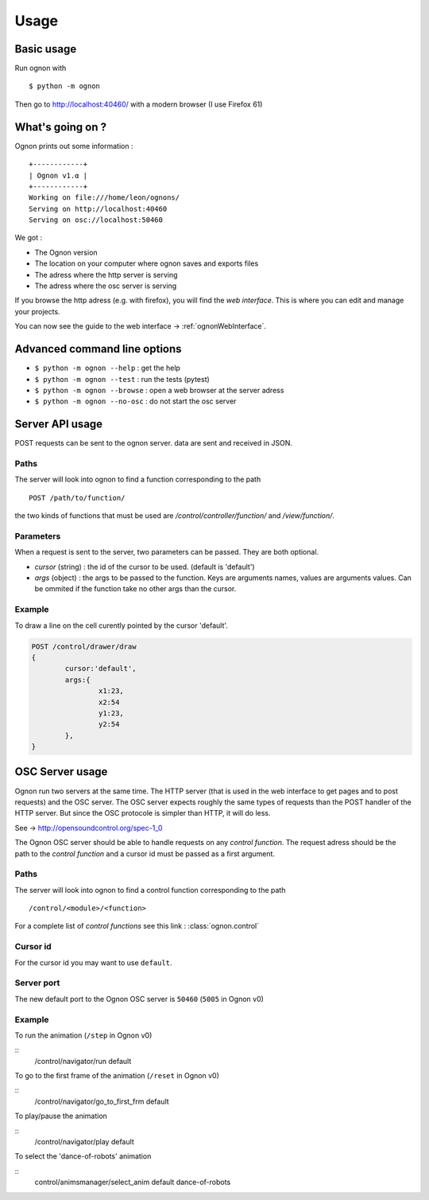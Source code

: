 Usage
=====

Basic usage
-----------

Run ognon with 

::

 $ python -m ognon

Then go to http://localhost:40460/ with a modern browser (I use Firefox 61)

What's going on ?
-----------------

Ognon prints out some information :

::

 +------------+
 | Ognon v1.α |
 +------------+
 Working on file:///home/leon/ognons/
 Serving on http://localhost:40460
 Serving on osc://localhost:50460

We got :

- The Ognon version
- The location on your computer where ognon saves and exports files
- The adress where the http server is serving
- The adress where the osc server is serving

If you browse the http adress (e.g. with firefox), you will find the *web interface*. This is where you can edit and manage your projects.

You can now see the guide to the web interface -> :ref:`ognonWebInterface`.

Advanced command line options
------------------------------

- ``$ python -m ognon --help`` : get the help
- ``$ python -m ognon --test`` : run the tests (pytest)
- ``$ python -m ognon --browse`` : open a web browser at the server adress
- ``$ python -m ognon --no-osc`` : do not start the osc server

Server API usage
----------------

POST requests can be sent to the ognon server. data are sent and received in JSON.

Paths
^^^^^

The server will look into ognon to find a function corresponding to the path

::

    POST /path/to/function/

the two kinds of functions that must be used are `/control/controller/function/` and `/view/function/`. 

Parameters
^^^^^^^^^^

When a request is sent to the server, two parameters can be passed. They are both optional.

- `cursor` (string) : the id of the cursor to be used. (default is 'default')
- `args` (object) : the args to be passed to the function. Keys are arguments names, values are arguments values. Can be ommited if the function take no other args than the cursor. 


Example
^^^^^^^
To draw a line on the cell curently pointed by the cursor 'default'.

.. code-block:: javascript

	POST /control/drawer/draw
	{
		cursor:'default',
		args:{
			x1:23,
			x2:54
			y1:23,
			y2:54
		},
	}


OSC Server usage
----------------

Ognon run two servers at the same time. The HTTP server (that is used in the web interface to get pages and to post requests) and the OSC server. The OSC server expects roughly the same types of requests than the POST handler of the HTTP server. But since the OSC protocole is simpler than HTTP, it will do less.

See -> http://opensoundcontrol.org/spec-1_0

The Ognon OSC server should be able to handle requests on any *control function*. The request adress should be the path to the *control function* and a cursor id must be passed as a first argument.


Paths
^^^^^
The server will look into ognon to find a control function corresponding to the path

::

    /control/<module>/<function>

For a complete list of *control functions* see this link : :class:`ognon.control`

Cursor id
^^^^^^^^^

For the cursor id you may want to use ``default``.

Server port
^^^^^^^^^^^

The new default port to the Ognon OSC server is ``50460`` (``5005`` in Ognon v0)

Example
^^^^^^^

To run the animation (``/step`` in Ognon v0)

:: 
 /control/navigator/run default

To go to the first frame of the animation (``/reset`` in Ognon v0)

:: 
 /control/navigator/go_to_first_frm default

To play/pause the animation

:: 
 /control/navigator/play default

To select the 'dance-of-robots' animation 

:: 
 control/animsmanager/select_anim default dance-of-robots